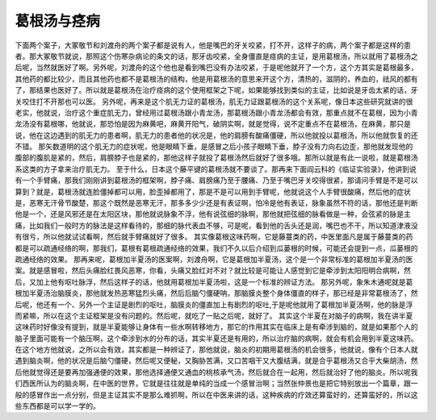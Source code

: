 葛根汤与痉病
==============

下面两个案子，大冢敬节和刘渡舟的两个案子都是说有人，他是嘴巴的牙关咬紧，打不开，这样子的病，两个案子都是这样的患者。那大冢敬节就说，那照这个伤寒杂病论的条文的话，那牙齿咬紧，全身僵直是痉病的主证，是用葛根汤，所以就用了葛根汤之后呢，当然就医好了啊。另外呢，刘渡舟的这个他也是看到嘴巴没有办法咬紧，于是呢他就开了一个方，这个方其实是葛根最多，其他药的都比较少，而且其他药也都不是葛根汤的结构，他是用葛根汤的意思来开这个方，清热的，滋阴的，养血的，祛风的都有了，那结果也医好了。所以就是葛根汤在治疗痉病的这个使用框架之下呢，如果能够找到类似的主证，比如说是牙齿太紧的话，牙关咬住打不开那也可以医。
另外呢，再来是这个肌无力证的葛根汤，肌无力证跟葛根汤的这个关系呢，像日本这些研究就讲的很老实，他就说，治疗这个重症肌无力，曾经用过葛根汤跟小青龙汤，那葛根汤跟小青龙汤都会有效，那重点就不在葛根，因为小青龙汤没有葛根哪，他就说，那恐怕是因为麻黄吧，麻黄开阳气，破阴实啊，就是觉得，说不定重点不在葛根汤，在麻黄，那只是说，他在这边遇到的肌无力的患者啊，肌无力的患者他的状况是，他的肩膀有酸痛僵硬，所以他就投以葛根汤，所以他就恢复的还不错。
那矢数道明的这个肌无力的症状呢，他是眼睛下垂，是感冒之后小孩子眼睛下垂，脖子没有力向右边歪，那他就发现他的腹部的腹肌是紧的，然后，肩膀脖子也是紧的，那他这样子就投了葛根汤然后就好了很多哦。那所以就是有此一说啦，就是葛根汤系这类的方子拿来治疗肌无力。
至于什么，日本这个藤平键的葛根汤就不要谈了。那再来下面阎云科的《临证实验录》，他讲到说有一个手臂痛，那我们刚刚讲到葛根汤的框架啊，脖子痛、肩膀痛乃至于腰痛、乃至于嘴巴牙关咬得很紧，那请问手臂是不是可以算到？就是，葛根汤就连脸僵掉都可以用，脸歪掉都用了，那是不是可以用到手臂呢，他就说这个人手臂很酸痛，然后他的症状是，恶寒无汗骨节酸楚，那这个既然是恶寒无汗，那多多少少还是有表证啊，怕冷是他有表证，脉象虽然不符的话，那他还是判断他是一个，还是风邪还是在太阳区块，那他就说脉象不浮，他有说弦细的脉啊，那他就把弦细的脉看做是一种，会弦紧的脉是主痛，比如我们一般时方的脉法是这样看待的，那细的脉代表血不够，可是呢，看到他的舌头还是润，嘴巴也不干，所以知道津液没有很亏，所以他就试试看啊，然后就手臂痛就好了很多。
其实像葛根这味药啊，它是藤蔓类的药，中医里面凡是属于藤蔓类的药都是可以疏通经络的啊，那我们，葛根有葛根疏通经络的效果，我们不久以后介绍到瓜蒌根的时候，可能还会提到一点，瓜蒌根的疏通经络的效果。
那再来呢，葛根加半夏汤的医案啊，刘渡舟啊，它是葛根加半夏汤，这个是一个非常标准的葛根加半夏汤的医案。就是感冒啦，然后头痛脸红畏风恶寒，你看，头痛又脸红对不对？就比较是可能让人感觉到它是牵涉到太阳阳明合病啊，然后，又加上他有呕吐脉浮，然后这样子的话，他就用葛根加半夏汤啦，这是一个标准的辨证方法。
那另外呢，象朱木通呢就是葛根加半夏汤治脑膜炎，那他就发热恶寒猛烈头痛，然后后脑勺僵硬呐，那脑膜炎整个身体僵直的样子，那已经是非常葛根汤了，然后呢，他还有一个、另外一个主证是剧烈的呕吐，脑膜炎的僵直加上有剧烈的呕吐,于是呢他就用了葛根加半夏汤啊，他的脉是浮而紧嘛，所以在这个主证框架是没有问题的。然后呢，就吃了一贴之后呢，就好了。
其实这个半夏在对脑子的病啊，我在讲半夏这味药时好像没有提到，就是半夏能够让身体有一些水啊转移地方，那它的作用其实在临床上是有牵涉到脑的，就是如果那个人的脑子里面可能有一个脑压啊，这个牵涉到水的分布的话，其实半夏还是有用的，所以治疗脑的病啊，就会有机会用到半夏这味药。
在这个地方他就说，之所以会有效，其实都是一种辨证了，那他就说，脑炎的初期用葛根汤的机会很多，他就说，像有个日本人就遇到脑炎啊，他的状况是后脑勺僵硬，然后呢又便秘，又胸胁苦满，又口苦咽干又大腹结满，就是合乎葛根汤又合乎大柴胡汤，然后他就觉得还是要再加强通便的效果，那他选择通便又通血的桃核承气汤，然后就合在一起用，然后就治好了他的脑炎。所以呢我们西医所认为的脑炎啊，在中医的世界，它就是往往就是单纯的当成一个感冒治啊；当然张仲景也是把它特别放出一个篇章，跟一般的感冒作出一点分别，但是主证其实不是那么难抓啊，所以在中医来讲的话，这种疾病的疗效还算蛮好的，还算蛮好的，所以这些东西都是可以学一学的。

